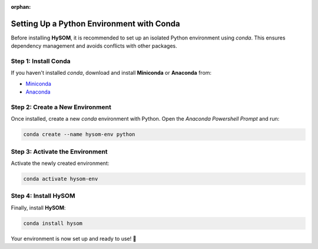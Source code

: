 :orphan:

Setting Up a Python Environment with Conda
===========================================

Before installing **HySOM**, it is recommended to set up an isolated Python environment using `conda`. This ensures dependency management and avoids conflicts with other packages.

.. _conda-setup:

Step 1: Install Conda
----------------------
If you haven't installed `conda`, download and install **Miniconda** or **Anaconda** from:

- `Miniconda <https://www.anaconda.com/docs/getting-started/miniconda/install>`_
- `Anaconda <https://www.anaconda.com/download>`_

Step 2: Create a New Environment
---------------------------------
Once installed, create a new `conda` environment with Python. Open the `Anaconda Powershell Prompt` and run:

.. code-block:: bash

   conda create --name hysom-env python

Step 3: Activate the Environment
---------------------------------
Activate the newly created environment:

.. code-block:: bash

   conda activate hysom-env

Step 4: Install HySOM
----------------------
Finally, install **HySOM**:

.. code-block:: bash

   conda install hysom

Your environment is now set up and ready to use! 🎉

